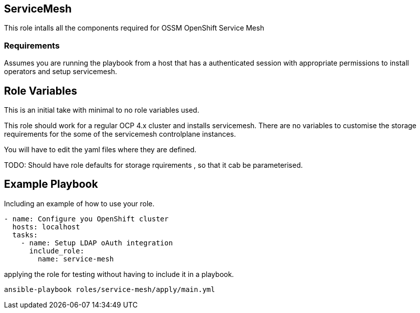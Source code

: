 == ServiceMesh

This role intalls all the components required for OSSM OpenShift Service Mesh

=== Requirements
Assumes you are running the playbook from a host that has a authenticated
session with appropriate permissions to install operators and setup
servicemesh.

Role Variables
--------------

This is an initial take with minimal to no role variables used.

This role should work for a regular OCP 4.x cluster and installs servicemesh.
There are no variables to customise the storage requirements for the some of
the servicemesh controlplane instances.

You will have to edit the yaml files where they are defined.

TODO: Should have role defaults for storage rquirements , so that it cab be
parameterised.

Example Playbook
----------------

Including an example of how to use your role.

[source,yaml]
----
- name: Configure you OpenShift cluster
  hosts: localhost
  tasks:
    - name: Setup LDAP oAuth integration
      include_role:
        name: service-mesh
----

applying the role for testing without having to include it in a playbook.

[source,bash]
----
ansible-playbook roles/service-mesh/apply/main.yml
----

